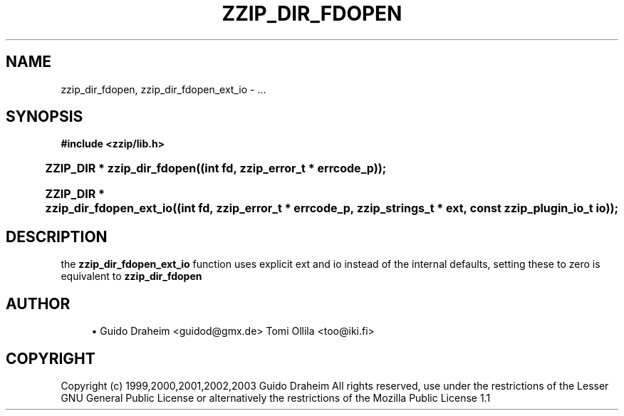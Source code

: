 '\" t
.\"     Title: zzip_dir_fdopen
.\"    Author: [see the "Author" section]
.\" Generator: DocBook XSL Stylesheets v1.75.2 <http://docbook.sf.net/>
.\"      Date: 0.13.62
.\"    Manual: zziplib Function List
.\"    Source: zziplib
.\"  Language: English
.\"
.TH "ZZIP_DIR_FDOPEN" "3" "0\&.13\&.62" "zziplib" "zziplib Function List"
.\" -----------------------------------------------------------------
.\" * set default formatting
.\" -----------------------------------------------------------------
.\" disable hyphenation
.nh
.\" disable justification (adjust text to left margin only)
.ad l
.\" -----------------------------------------------------------------
.\" * MAIN CONTENT STARTS HERE *
.\" -----------------------------------------------------------------
.SH "NAME"
zzip_dir_fdopen, zzip_dir_fdopen_ext_io \- \&.\&.\&.
.SH "SYNOPSIS"
.sp
.ft B
.nf
#include <zzip/lib\&.h>
.fi
.ft
.HP \w'ZZIP_DIR\ *\ zzip_dir_fdopen('u
.BI "ZZIP_DIR * zzip_dir_fdopen((int\ fd,\ zzip_error_t\ *\ errcode_p));"
.HP \w'ZZIP_DIR\ *\ zzip_dir_fdopen_ext_io('u
.BI "ZZIP_DIR * zzip_dir_fdopen_ext_io((int\ fd,\ zzip_error_t\ *\ errcode_p,\ zzip_strings_t\ *\ ext,\ const\ zzip_plugin_io_t\ io));"
.SH "DESCRIPTION"
.PP
the
\fBzzip_dir_fdopen_ext_io\fR
function uses explicit ext and io instead of the internal defaults, setting these to zero is equivalent to
\fBzzip_dir_fdopen\fR
.SH "AUTHOR"
.sp
.RS 4
.ie n \{\
\h'-04'\(bu\h'+03'\c
.\}
.el \{\
.sp -1
.IP \(bu 2.3
.\}
Guido Draheim <guidod@gmx\&.de> Tomi Ollila <too@iki\&.fi>
.RE
.SH "COPYRIGHT"
.PP
Copyright (c) 1999,2000,2001,2002,2003 Guido Draheim All rights reserved, use under the restrictions of the Lesser GNU General Public License or alternatively the restrictions of the Mozilla Public License 1\&.1
